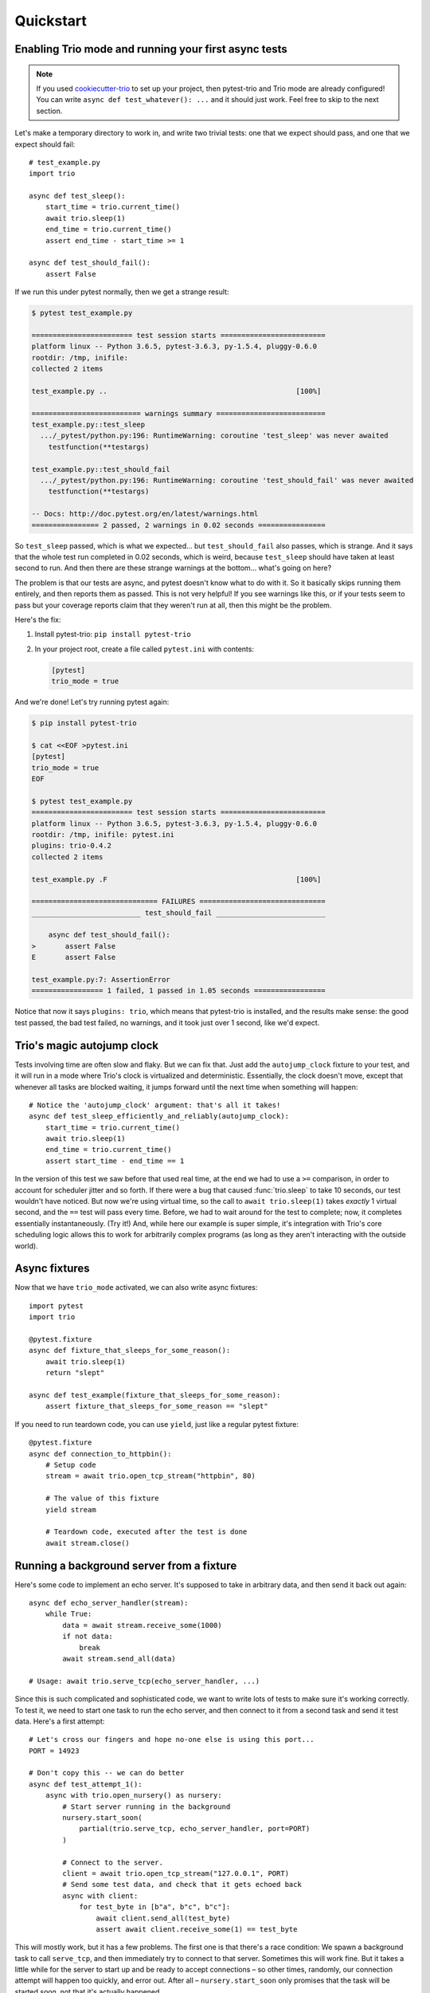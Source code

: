 Quickstart
==========

Enabling Trio mode and running your first async tests
-----------------------------------------------------

.. note:: If you used `cookiecutter-trio
   <https://github.com/python-trio/cookiecutter-trio>`__ to set up
   your project, then pytest-trio and Trio mode are already
   configured! You can write ``async def test_whatever(): ...`` and it
   should just work. Feel free to skip to the next section.

Let's make a temporary directory to work in, and write two trivial
tests: one that we expect should pass, and one that we expect should
fail::

   # test_example.py
   import trio

   async def test_sleep():
       start_time = trio.current_time()
       await trio.sleep(1)
       end_time = trio.current_time()
       assert end_time - start_time >= 1

   async def test_should_fail():
       assert False

If we run this under pytest normally, then we get a strange result:

.. code-block:: none

   $ pytest test_example.py

   ======================== test session starts =========================
   platform linux -- Python 3.6.5, pytest-3.6.3, py-1.5.4, pluggy-0.6.0
   rootdir: /tmp, inifile:
   collected 2 items

   test_example.py ..                                             [100%]

   ========================== warnings summary ==========================
   test_example.py::test_sleep
     .../_pytest/python.py:196: RuntimeWarning: coroutine 'test_sleep' was never awaited
       testfunction(**testargs)

   test_example.py::test_should_fail
     .../_pytest/python.py:196: RuntimeWarning: coroutine 'test_should_fail' was never awaited
       testfunction(**testargs)

   -- Docs: http://doc.pytest.org/en/latest/warnings.html
   ================ 2 passed, 2 warnings in 0.02 seconds ================

So ``test_sleep`` passed, which is what we expected... but
``test_should_fail`` also passes, which is strange. And it says that
the whole test run completed in 0.02 seconds, which is weird, because
``test_sleep`` should have taken at least second to run. And then
there are these strange warnings at the bottom... what's going on
here?

The problem is that our tests are async, and pytest doesn't know what
to do with it. So it basically skips running them entirely, and then
reports them as passed. This is not very helpful! If you see warnings
like this, or if your tests seem to pass but your coverage reports
claim that they weren't run at all, then this might be the problem.

Here's the fix:

1. Install pytest-trio: ``pip install pytest-trio``

2. In your project root, create a file called ``pytest.ini`` with
   contents:

   .. code-block:: none

      [pytest]
      trio_mode = true

And we're done! Let's try running pytest again:

.. code-block:: none

   $ pip install pytest-trio

   $ cat <<EOF >pytest.ini
   [pytest]
   trio_mode = true
   EOF

   $ pytest test_example.py
   ======================== test session starts =========================
   platform linux -- Python 3.6.5, pytest-3.6.3, py-1.5.4, pluggy-0.6.0
   rootdir: /tmp, inifile: pytest.ini
   plugins: trio-0.4.2
   collected 2 items

   test_example.py .F                                             [100%]

   ============================== FAILURES ==============================
   __________________________ test_should_fail __________________________

       async def test_should_fail():
   >       assert False
   E       assert False

   test_example.py:7: AssertionError
   ================= 1 failed, 1 passed in 1.05 seconds =================

Notice that now it says ``plugins: trio``, which means that
pytest-trio is installed, and the results make sense: the good test
passed, the bad test failed, no warnings, and it took just over 1
second, like we'd expect.


Trio's magic autojump clock
---------------------------

Tests involving time are often slow and flaky. But we can
fix that. Just add the ``autojump_clock`` fixture to your test, and
it will run in a mode where Trio's clock is virtualized and
deterministic. Essentially, the clock doesn't move, except that whenever all
tasks are blocked waiting, it jumps forward until the next time when
something will happen::

   # Notice the 'autojump_clock' argument: that's all it takes!
   async def test_sleep_efficiently_and_reliably(autojump_clock):
       start_time = trio.current_time()
       await trio.sleep(1)
       end_time = trio.current_time()
       assert start_time - end_time == 1

In the version of this test we saw before that used real time, at the
end we had to use a ``>=`` comparison, in order to account for
scheduler jitter and so forth. If there were a bug that caused
:func:`trio.sleep` to take 10 seconds, our test wouldn't have noticed.
But now we're using virtual time, so the call to ``await
trio.sleep(1)`` takes *exactly* 1 virtual second, and the ``==`` test
will pass every time. Before, we had to wait around for the test to
complete; now, it completes essentially instantaneously. (Try it!)
And, while here our example is super simple, it's integration with
Trio's core scheduling logic allows this to work for arbitrarily
complex programs (as long as they aren't interacting with the outside
world).


Async fixtures
--------------

Now that we have ``trio_mode`` activated, we can also write async
fixtures::

   import pytest
   import trio

   @pytest.fixture
   async def fixture_that_sleeps_for_some_reason():
       await trio.sleep(1)
       return "slept"

   async def test_example(fixture_that_sleeps_for_some_reason):
       assert fixture_that_sleeps_for_some_reason == "slept"

If you need to run teardown code, you can use ``yield``, just like a
regular pytest fixture::

   @pytest.fixture
   async def connection_to_httpbin():
       # Setup code
       stream = await trio.open_tcp_stream("httpbin", 80)

       # The value of this fixture
       yield stream

       # Teardown code, executed after the test is done
       await stream.close()


.. _server-fixture-example:

Running a background server from a fixture
------------------------------------------

Here's some code to implement an echo server. It's supposed to take in
arbitrary data, and then send it back out again::

   async def echo_server_handler(stream):
       while True:
           data = await stream.receive_some(1000)
           if not data:
               break
           await stream.send_all(data)

   # Usage: await trio.serve_tcp(echo_server_handler, ...)

Since this is such complicated and sophisticated code, we want to
write lots of tests to make sure it's working correctly. To test it,
we need to start one task to run the echo server, and then connect to
it from a second task and send it test data. Here's a first attempt::

   # Let's cross our fingers and hope no-one else is using this port...
   PORT = 14923

   # Don't copy this -- we can do better
   async def test_attempt_1():
       async with trio.open_nursery() as nursery:
           # Start server running in the background
           nursery.start_soon(
               partial(trio.serve_tcp, echo_server_handler, port=PORT)
           )

           # Connect to the server.
           client = await trio.open_tcp_stream("127.0.0.1", PORT)
           # Send some test data, and check that it gets echoed back
           async with client:
               for test_byte in [b"a", b"c", b"c"]:
                   await client.send_all(test_byte)
                   assert await client.receive_some(1) == test_byte

This will mostly work, but it has a few problems. The first one is
that there's a race condition: We spawn a background task to call
``serve_tcp``, and then immediately try to connect to that server.
Sometimes this will work fine. But it takes a little while for the
server to start up and be ready to accept connections – so other
times, randomly, our connection attempt will happen too quickly, and
error out. After all – ``nursery.start_soon`` only promises that the
task will be started *soon*, not that it's actually happened.

To solve this race condition, we should switch to using ``await
nursery.start(...)``. You should `read its docs for full details
<https://trio.readthedocs.io/en/latest/reference-core.html#trio.The%20nursery%20interface.start>`__,
but basically the idea is that this starts up a background task, and
waits for it to finish getting started before returning. This requires
some cooperation from the function you're calling: it has to tell
``nursery.start`` when it's finished setting up. Fortunately,
:func:`trio.serve_tcp` is already set up to cooperate with
``nursery.start``, so we can write::

   # Let's cross our fingers and hope no-one else is using this port...
   PORT = 14923

   # Don't copy this -- we can do better
   async def test_attempt_2():
       async with trio.open_nursery() as nursery:
           # Start server running in the background
           # AND wait for it to finish starting up before continuing
           await nursery.start(
               partial(trio.serve_tcp, echo_server_handler, port=PORT)
           )

           # Connect to the server
           client = await trio.open_tcp_stream("127.0.0.1", PORT)
           async with client:
               for test_byte in [b"a", b"c", b"c"]:
                   await client.send_all(test_byte)
                   assert await client.receive_some(1) == test_byte

That solves our race condition. Next issue: hardcoding the port number
like this is a bad idea, because port numbers are a machine-wide
resource, so if we're unlucky some other program might already be
using it. What we really want to do is to tell :func:`~trio.serve_tcp`
to pick a random port that no-one else is using. It turns out that
this is easy: if you request port 0, then the operating system instead
picks an unused one for you automatically. Problem solved!

But wait... if the operating system is picking the port for us, how do
we know figure out which one it picked, so we can connect?

Well, there's no way to predict the port ahead of time. But after
:func:`~trio.serve_tcp` has opened a port, it can check and see what
it got. So we need some way to pass this data back out of
:func:`~trio.serve_tcp`. Fortunately, ``nursery.start`` handles this
too: it lets the task pass out a piece of data after it's started. And
it just so happens that what :func:`~trio.serve_tcp` passes out is a
list of :class:`~trio.SocketListener` objects. And there's a handy
function called :func:`trio.testing.open_stream_to_socket_listener`
that can take a :class:`~trio.SocketListener` and make a connection to
it.

Putting it all together::

   from trio.testing import open_stream_to_socket_listener

   # Don't copy this -- we can do better
   async def test_attempt_3():
       async with trio.open_nursery() as nursery:
           # Start server running in the background
           # AND wait for it to finish starting up before continuing
           # AND find out where it's actually listening
           listeners = await nursery.start(
               partial(trio.serve_tcp, echo_server_handler, port=0)
           )

           # Connect to the server.
           # There might be multiple listeners (example: IPv4 and
           # IPv6), but we don't care which one we connect to, so we
           # just use the first.
           client = await open_stream_to_socket_listener(listeners[0])
           async with client:
               for test_byte in [b"a", b"c", b"c"]:
                   await client.send_all(test_byte)
                   assert await client.receive_some(1) == test_byte

Okay, this is getting closer... but if we try to run it, we'll find
that it just hangs instead of completing. What's going on?

The problem is that after we finish doing our tests, we need to shut
down the server – otherwise it will keep waiting for new connections
forever, and the test will never finish. We can fix this by cancelling
the nursery once we're done with it::

   # Don't copy this -- it finally works, but we can still do better!
   async def test_attempt_4():
       async with trio.open_nursery() as nursery:
           # Start server running in the background
           # AND wait for it to finish starting up before continuing
           # AND find out where it's actually listening
           listeners = await nursery.start(
               partial(trio.serve_tcp, echo_server_handler, port=0)
           )

           # Connect to the server.
           # There might be multiple listeners (example: IPv4 and
           # IPv6), but we don't care which one we connect to, so we
           # just use the first.
           client = await open_stream_to_socket_listener(listeners[0])
           async with client:
               for test_byte in [b"a", b"c", b"c"]:
                   await client.send_all(test_byte)
                   assert await client.receive_some(1) == test_byte

           # Shut down the server now that we're done testing it
           nursery.cancel_scope.cancel()

Okay, finally this test works correctly. But that's a lot of
boilerplate. Remember, we need to write lots of tests for this server,
and we don't want to have to copy-paste all that stuff into every
test. Let's factor it out into a fixture.

Probably our first attempt will look something like::

   # DON'T DO THIS, IT DOESN'T WORK
   @pytest.fixture
   async def echo_server_connection():
       async with trio.open_nursery() as nursery:
           await nursery.start(...)
           yield ...
           nursery.cancel_scope.cancel()

Unfortunately, this doesn't work. **You cannot make a fixture that
opens a nursery, and then yields from inside the nursery block.**
Sorry.

Instead, pytest-trio provides a built-in fixture called
``test_nursery``. This is a nursery that pytest-trio creates
internally, that lasts for as long as the test is running, and then
pytest-trio cancels it. Which is exactly what we need – in fact it's
even simpler than our first try, because now we don't need to worry
about cancelling the nursery ourselves.

So here's our complete, final version::

   # Final version -- copy this!
   from functools import partial
   import pytest
   import trio
   from trio.testing import open_stream_to_socket_listener

   async def echo_server_handler(stream):
       while True:
           data = await stream.receive_some(1000)
           if not data:
               break
           await stream.send_all(data)

   @pytest.fixture
   async def echo_server_connection(test_nursery):
       listeners = await test_nursery.start(
           partial(trio.serve_tcp, echo_server_handler, port=0)
       )
       client = await open_stream_to_socket_listener(listeners[0])
       async with client:
           yield client

   async def test_final(echo_server_connection):
       for test_byte in [b"a", b"c", b"c"]:
           await echo_server_connection.send_all(test_byte)
           assert await echo_server_connection.receive_some(1) == test_byte

No race conditions, no hangs, simple, clean, and reusable.
